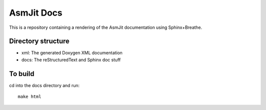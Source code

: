 AsmJit Docs
===========

This is a repository containing a rendering of the AsmJit documentation using Sphinx+Breathe.

Directory structure
*******************

- xml: The generated Doxygen XML documentation
- docs: The reStructuredText and Sphinx doc stuff

To build
********

cd into the docs directory and run::
   
   make html
